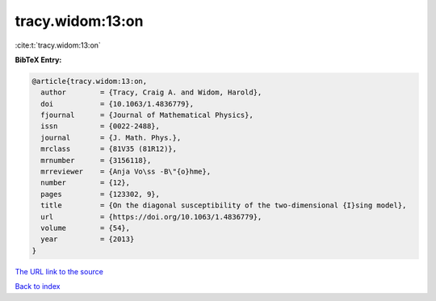 tracy.widom:13:on
=================

:cite:t:`tracy.widom:13:on`

**BibTeX Entry:**

.. code-block:: bibtex

   @article{tracy.widom:13:on,
     author        = {Tracy, Craig A. and Widom, Harold},
     doi           = {10.1063/1.4836779},
     fjournal      = {Journal of Mathematical Physics},
     issn          = {0022-2488},
     journal       = {J. Math. Phys.},
     mrclass       = {81V35 (81R12)},
     mrnumber      = {3156118},
     mrreviewer    = {Anja Vo\ss -B\"{o}hme},
     number        = {12},
     pages         = {123302, 9},
     title         = {On the diagonal susceptibility of the two-dimensional {I}sing model},
     url           = {https://doi.org/10.1063/1.4836779},
     volume        = {54},
     year          = {2013}
   }
`The URL link to the source <https://doi.org/10.1063/1.4836779>`_


`Back to index <../By-Cite-Keys.html>`_
